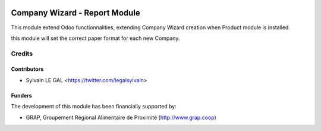 .. image:: https://img.shields.io/badge/licence-AGPL--3-blue.svg
   :target: http://www.gnu.org/licenses/agpl-3.0-standalone.html
   :alt: License: AGPL-3

==============================
Company Wizard - Report Module
==============================

This module extend Odoo functionnalities, extending Company Wizard creation
when Product module is installed.

this module will set the correct paper format for each new Company.

Credits
=======

Contributors
------------

* Sylvain LE GAL <https://twitter.com/legalsylvain>

Funders
-------

The development of this module has been financially supported by:

* GRAP, Groupement Régional Alimentaire de Proximité (http://www.grap.coop)
